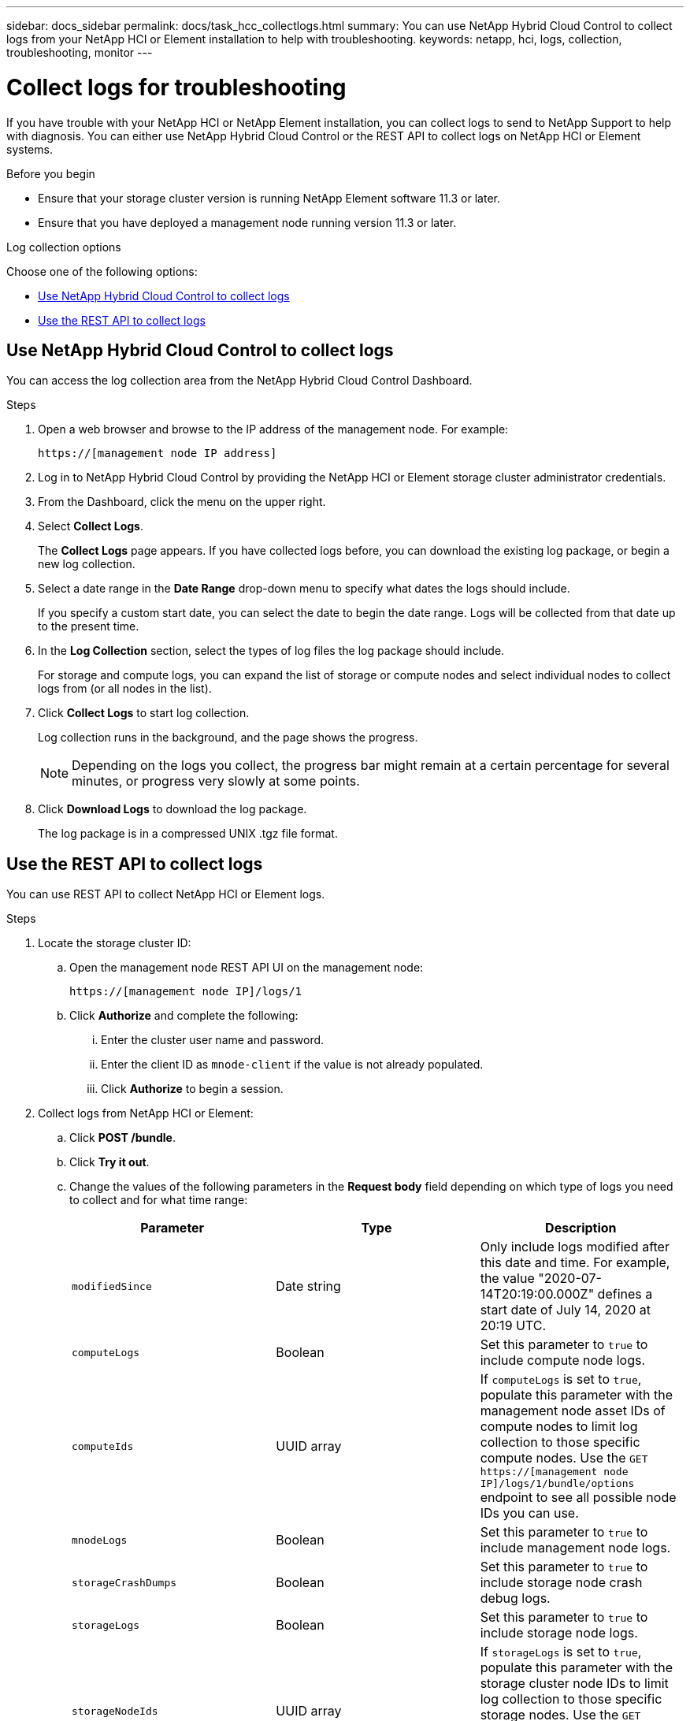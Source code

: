 ---
sidebar: docs_sidebar
permalink: docs/task_hcc_collectlogs.html
summary: You can use NetApp Hybrid Cloud Control to collect logs from your NetApp HCI or Element installation to help with troubleshooting.
keywords: netapp, hci, logs, collection, troubleshooting, monitor
---

= Collect logs for troubleshooting

:hardbreaks:
:nofooter:
:icons: font
:linkattrs:
:imagesdir: ../media/

[.lead]
If you have trouble with your NetApp HCI or NetApp Element installation, you can collect logs to send to NetApp Support to help with diagnosis. You can either use NetApp Hybrid Cloud Control or the REST API to collect logs on NetApp HCI or Element systems.

.Before you begin
* Ensure that your storage cluster version is running NetApp Element software 11.3 or later.
* Ensure that you have deployed a management node running version 11.3 or later.

.Log collection options

Choose one of the following options:

* <<Use NetApp Hybrid Cloud Control to collect logs>>
* <<Use the REST API to collect logs>>

== Use NetApp Hybrid Cloud Control to collect logs
You can access the log collection area from the NetApp Hybrid Cloud Control Dashboard.

.Steps
. Open a web browser and browse to the IP address of the management node. For example:
+
----
https://[management node IP address]
----
. Log in to NetApp Hybrid Cloud Control by providing the NetApp HCI or Element storage cluster administrator credentials.
. From the Dashboard, click the menu on the upper right.
. Select *Collect Logs*.
+
The *Collect Logs* page appears. If you have collected logs before, you can download the existing log package, or begin a new log collection.
. Select a date range in the *Date Range* drop-down menu to specify what dates the logs should include.
+
If you specify a custom start date, you can select the date to begin the date range. Logs will be collected from that date up to the present time.
. In the *Log Collection* section, select the types of log files the log package should include.
+
For storage and compute logs, you can expand the list of storage or compute nodes and select individual nodes to collect logs from (or all nodes in the list).
. Click *Collect Logs* to start log collection.
+
Log collection runs in the background, and the page shows the progress.
+
NOTE: Depending on the logs you collect, the progress bar might remain at a certain percentage for several minutes, or progress very slowly at some points.

. Click *Download Logs* to download the log package.
+
The log package is in a compressed UNIX .tgz file format.

== Use the REST API to collect logs
You can use REST API to collect NetApp HCI or Element logs.

.Steps
. Locate the storage cluster ID:
.. Open the management node REST API UI on the management node:
+
----
https://[management node IP]/logs/1
----
.. Click *Authorize* and complete the following:
... Enter the cluster user name and password.
... Enter the client ID as `mnode-client` if the value is not already populated.
... Click *Authorize* to begin a session.
. Collect logs from NetApp HCI or Element:
.. Click *POST /bundle*.
.. Click *Try it out*.
.. Change the values of the following parameters in the *Request body* field depending on which type of logs you need to collect and for what time range:
+
|===
|Parameter |Type |Description

|`modifiedSince`
|Date string
|Only include logs modified after this date and time. For example, the value "2020-07-14T20:19:00.000Z" defines a start date of July 14, 2020 at 20:19 UTC.

|`computeLogs`
|Boolean
|Set this parameter to `true` to include compute node logs.

|`computeIds`
|UUID array
|If `computeLogs` is set to `true`, populate this parameter with the management node asset IDs of compute nodes to limit log collection to those specific compute nodes. Use the `GET https://[management node IP]/logs/1/bundle/options` endpoint to see all possible node IDs you can use.

|`mnodeLogs`
|Boolean
|Set this parameter to `true` to include management node logs.

|`storageCrashDumps`
|Boolean
|Set this parameter to `true` to include storage node crash debug logs.

|`storageLogs`
|Boolean
|Set this parameter to `true` to include storage node logs.

|`storageNodeIds`
|UUID array
|If `storageLogs` is set to `true`, populate this parameter with the storage cluster node IDs to limit log collection to those specific storage nodes. Use the `GET https://[management node IP]/logs/1/bundle/options` endpoint to see all possible node IDs you can use.
|===
.. Click *Execute* to begin log collection.
The response should return a response similar to the following:
+
----
{
  "_links": {
    "self": "https://10.1.1.5/logs/1/bundle"
  },
  "taskId": "4157881b-z889-45ce-adb4-92b1843c53ee",
  "taskLink": "https://10.1.1.5/logs/1/bundle"
}
----
. Check on the status of the log collection task:
.. Click *GET /bundle*.
.. Click *Try it out*.
.. Click *Execute* to return a status of the collection task.
.. Scroll to the bottom of the response body.
+
You should see a `percentComplete` attribute detailing the progress of the collection. If the collection is complete, the `downloadLink` attribute contains the full download link including the file name of the log package.

.. Copy the file name at the end of the `downloadLink` attribute.
. Download the collected log package:
.. Click *GET /bundle/{filename}*.
.. Click *Try it out*.
.. Paste the file name you copied earlier into the `filename` parameter text field.
.. Click *Execute*.
+
After execution, a download link appears in the response body area.

.. Click *Download file* and save the resulting file to your computer.
+
The log package is in a compressed UNIX .tgz file format.

[discrete]
== Find more information
* https://docs.netapp.com/hci/index.jsp[NetApp HCI Documentation Center^]
* https://docs.netapp.com/us-en/documentation/hci.aspx[NetApp HCI Resources Page^]
